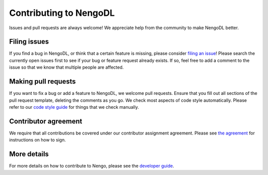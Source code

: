 .. Automatically generated by nengo-bones, do not edit this file directly
.. Version: 0.2.0

***********************
Contributing to NengoDL
***********************

Issues and pull requests are always welcome!
We appreciate help from the community to make NengoDL better.

Filing issues
=============

If you find a bug in NengoDL,
or think that a certain feature is missing,
please consider
`filing an issue <https://github.com/nengo/nengo-dl/issues>`_!
Please search the currently open issues first
to see if your bug or feature request already exists.
If so, feel free to add a comment to the issue
so that we know that multiple people are affected.

Making pull requests
====================

If you want to fix a bug or add a feature to NengoDL,
we welcome pull requests.
Ensure that you fill out all sections of the pull request template,
deleting the comments as you go.
We check most aspects of code style automatically.
Please refer to our
`code style guide <https://www.nengo.ai/style.html>`_
for things that we check manually.

Contributor agreement
=====================

We require that all contributions be covered under
our contributor assignment agreement. Please see
`the agreement <https://www.nengo.ai/caa.html>`_
for instructions on how to sign.

More details
============

For more details on how to contribute to Nengo,
please see the `developer guide <https://www.nengo.ai/contributing.html>`_.
